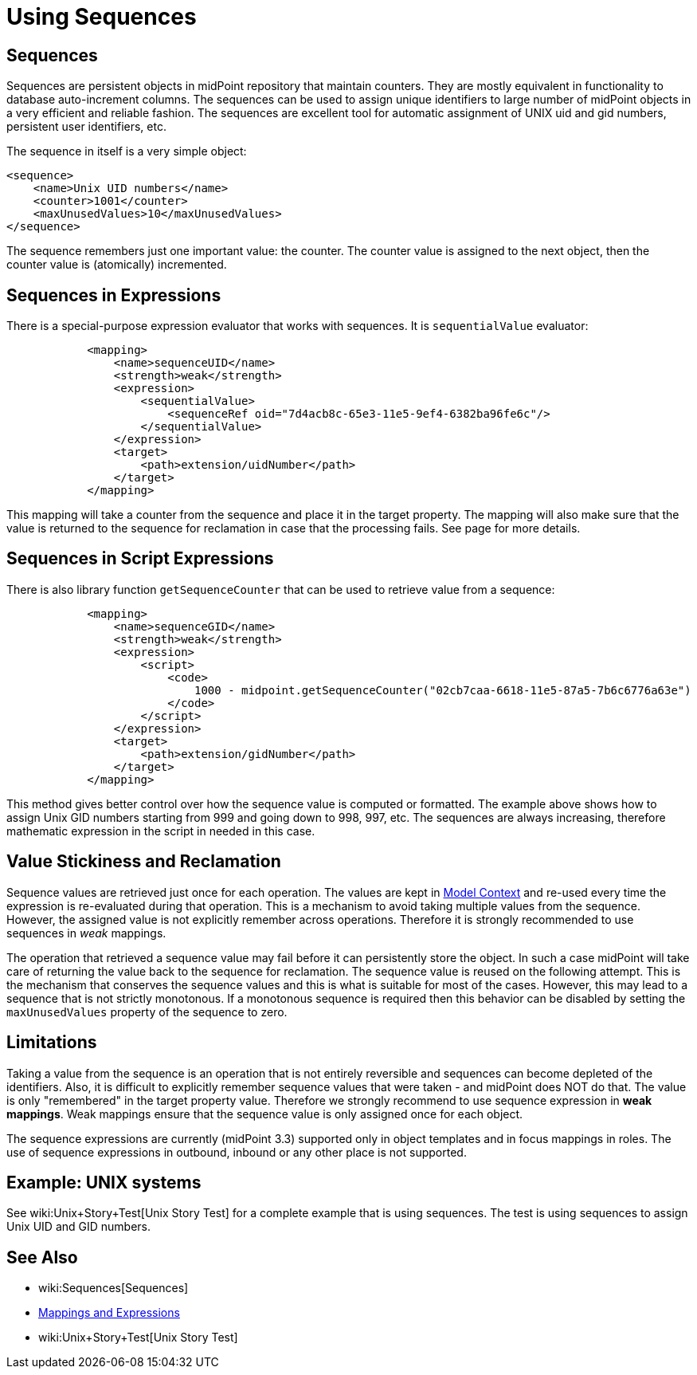 = Using Sequences
:page-nav-title: Configuration
:page-wiki-name: Using Sequences
:page-wiki-id: 21200982
:page-wiki-metadata-create-user: semancik
:page-wiki-metadata-create-date: 2015-09-30T11:37:49.516+02:00
:page-wiki-metadata-modify-user: semancik
:page-wiki-metadata-modify-date: 2015-09-30T12:46:22.296+02:00
:page-since: "3.3"

== Sequences

Sequences are persistent objects in midPoint repository that maintain counters.
They are mostly equivalent in functionality to database auto-increment columns.
The sequences can be used to assign unique identifiers to large number of midPoint objects in a very efficient and reliable fashion.
The sequences are excellent tool for automatic assignment of UNIX uid and gid numbers, persistent user identifiers, etc.

The sequence in itself is a very simple object:

[source,xml]
----
<sequence>
    <name>Unix UID numbers</name>
    <counter>1001</counter>
    <maxUnusedValues>10</maxUnusedValues>
</sequence>
----

The sequence remembers just one important value: the counter.
The counter value is assigned to the next object, then the counter value is (atomically) incremented.


== Sequences in Expressions

There is a special-purpose expression evaluator that works with sequences.
It is `sequentialValue` evaluator:

[source,xml]
----
            <mapping>
                <name>sequenceUID</name>
                <strength>weak</strength>
                <expression>
                    <sequentialValue>
                        <sequenceRef oid="7d4acb8c-65e3-11e5-9ef4-6382ba96fe6c"/>
                    </sequentialValue>
                </expression>
                <target>
                    <path>extension/uidNumber</path>
                </target>
            </mapping>
----

This mapping will take a counter from the sequence and place it in the target property.
The mapping will also make sure that the value is returned to the sequence for reclamation in case that the processing fails.
See  page for more details.


== Sequences in Script Expressions

There is also library function `getSequenceCounter` that can be used to retrieve value from a sequence:

[source,xml]
----
            <mapping>
                <name>sequenceGID</name>
                <strength>weak</strength>
                <expression>
                    <script>
                        <code>
                            1000 - midpoint.getSequenceCounter("02cb7caa-6618-11e5-87a5-7b6c6776a63e")
                        </code>
                    </script>
                </expression>
                <target>
                    <path>extension/gidNumber</path>
                </target>
            </mapping>
----

This method gives better control over how the sequence value is computed or formatted.
The example above shows how to assign Unix GID numbers starting from 999 and going down to 998, 997, etc.
The sequences are always increasing, therefore mathematic expression in the script in needed in this case.


== Value Stickiness and Reclamation

Sequence values are retrieved just once for each operation.
The values are kept in xref:/midpoint/reference/concepts/clockwork/model-context/[Model Context] and re-used every time the expression is re-evaluated during that operation.
This is a mechanism to avoid taking multiple values from the sequence.
However, the assigned value is not explicitly remember across operations.
Therefore it is strongly recommended to use sequences in _weak_ mappings.

The operation that retrieved a sequence value may fail before it can persistently store the object.
In such a case midPoint will take care of returning the value back to the sequence for reclamation.
The sequence value is reused on the following attempt.
This is the mechanism that conserves the sequence values and this is what is suitable for most of the cases.
However, this may lead to a sequence that is not strictly monotonous.
If a monotonous sequence is required then this behavior can be disabled by setting the `maxUnusedValues` property of the sequence to zero.


== Limitations

Taking a value from the sequence is an operation that is not entirely reversible and sequences can become depleted of the identifiers.
Also, it is difficult to explicitly remember sequence values that were taken - and midPoint does NOT do that.
The value is only "remembered" in the target property value.
Therefore we strongly recommend to use sequence expression in *weak mappings*. Weak mappings ensure that the sequence value is only assigned once for each object.

The sequence expressions are currently (midPoint 3.3) supported only in object templates and in focus mappings in roles.
The use of sequence expressions in outbound, inbound or any other place is not supported.


== Example: UNIX systems

See wiki:Unix+Story+Test[Unix Story Test] for a complete example that is using sequences.
The test is using sequences to assign Unix UID and GID numbers.


== See Also

* wiki:Sequences[Sequences]

* xref:/midpoint/reference/expressions/introduction/[Mappings and Expressions]

* wiki:Unix+Story+Test[Unix Story Test]